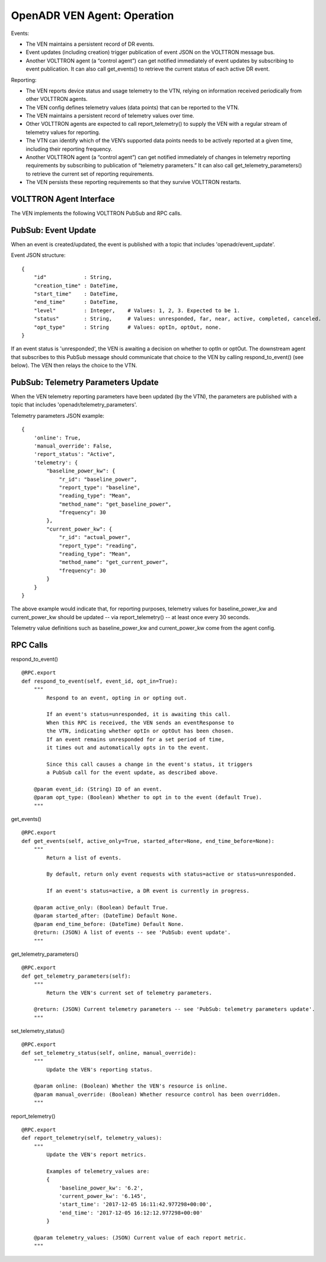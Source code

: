 .. _VenAgentGuide:

OpenADR VEN Agent: Operation
============================

Events:

- The VEN maintains a persistent record of DR events.
- Event updates (including creation) trigger publication of event JSON on the VOLTTRON message bus.
- Another VOLTTRON agent (a “control agent”) can get notified immediately of event updates by subscribing to event publication. It can also call get_events() to retrieve the current status of each active DR event.

Reporting:

- The VEN reports device status and usage telemetry to the VTN, relying on information received periodically from other VOLTTRON agents.
- The VEN config defines telemetry values (data points) that can be reported to the VTN.
- The VEN maintains a persistent record of telemetry values over time.
- Other VOLTTRON agents are expected to call report_telemetry() to supply the VEN with a regular stream of telemetry values for reporting.
- The VTN can identify which of the VEN’s supported data points needs to be actively reported at a given time, including their reporting frequency.
- Another VOLTTRON agent (a “control agent”) can get notified immediately of changes in telemetry reporting requirements by subscribing to publication of “telemetry parameters.” It can also call get_telemetry_parameters() to retrieve the current set of reporting requirements.
- The VEN persists these reporting requirements so that they survive VOLTTRON restarts.

VOLTTRON Agent Interface
------------------------

The VEN implements the following VOLTTRON PubSub and RPC calls.

PubSub: Event Update
--------------------

When an event is created/updated, the event is published with a topic that includes 'openadr/event_update'.

Event JSON structure:
::

    {
        "id"            : String,
        "creation_time" : DateTime,
        "start_time"    : DateTime,
        "end_time"      : DateTime,
        "level"         : Integer,    # Values: 1, 2, 3. Expected to be 1.
        "status"        : String,     # Values: unresponded, far, near, active, completed, canceled.
        "opt_type"      : String      # Values: optIn, optOut, none.
    }

If an event status is 'unresponded', the VEN is awaiting a decision on whether to optIn or optOut.
The downstream agent that subscribes to this PubSub message should communicate that choice
to the VEN by calling respond_to_event() (see below). The VEN then relays the choice to the VTN.


PubSub: Telemetry Parameters Update
-----------------------------------

When the VEN telemetry reporting parameters have been updated (by the VTN), the parameters
are published with a topic that includes 'openadr/telemetry_parameters'.

Telemetry parameters JSON example:
::

    {
        'online': True,
        'manual_override': False,
        'report_status': "Active",
        'telemetry': {
            "baseline_power_kw": {
                "r_id": "baseline_power",
                "report_type": "baseline",
                "reading_type": "Mean",
                "method_name": "get_baseline_power",
                "frequency": 30
            },
            "current_power_kw": {
                "r_id": "actual_power",
                "report_type": "reading",
                "reading_type": "Mean",
                "method_name": "get_current_power",
                "frequency": 30
            }
        }
    }

The above example would indicate that, for reporting purposes, telemetry values for
baseline_power_kw and current_power_kw should be updated -- via report_telemetry() -- at least
once every 30 seconds.

Telemetry value definitions such as baseline_power_kw and current_power_kw come from the agent config.

RPC Calls
---------

respond_to_event()
::

    @RPC.export
    def respond_to_event(self, event_id, opt_in=True):
        """
            Respond to an event, opting in or opting out.

            If an event's status=unresponded, it is awaiting this call.
            When this RPC is received, the VEN sends an eventResponse to
            the VTN, indicating whether optIn or optOut has been chosen.
            If an event remains unresponded for a set period of time,
            it times out and automatically opts in to the event.

            Since this call causes a change in the event's status, it triggers
            a PubSub call for the event update, as described above.

        @param event_id: (String) ID of an event.
        @param opt_type: (Boolean) Whether to opt in to the event (default True).
        """

get_events()
::

    @RPC.export
    def get_events(self, active_only=True, started_after=None, end_time_before=None):
        """
            Return a list of events.

            By default, return only event requests with status=active or status=unresponded.

            If an event's status=active, a DR event is currently in progress.

        @param active_only: (Boolean) Default True.
        @param started_after: (DateTime) Default None.
        @param end_time_before: (DateTime) Default None.
        @return: (JSON) A list of events -- see 'PubSub: event update'.
        """

get_telemetry_parameters()
::

    @RPC.export
    def get_telemetry_parameters(self):
        """
            Return the VEN's current set of telemetry parameters.

        @return: (JSON) Current telemetry parameters -- see 'PubSub: telemetry parameters update'.
        """

set_telemetry_status()
::

    @RPC.export
    def set_telemetry_status(self, online, manual_override):
        """
            Update the VEN's reporting status.

        @param online: (Boolean) Whether the VEN's resource is online.
        @param manual_override: (Boolean) Whether resource control has been overridden.
        """

report_telemetry()
::

    @RPC.export
    def report_telemetry(self, telemetry_values):
        """
            Update the VEN's report metrics.

            Examples of telemetry_values are:
            {
                'baseline_power_kw': '6.2',
                'current_power_kw': '6.145',
                'start_time': '2017-12-05 16:11:42.977298+00:00',
                'end_time': '2017-12-05 16:12:12.977298+00:00'
            }

        @param telemetry_values: (JSON) Current value of each report metric.
        """
